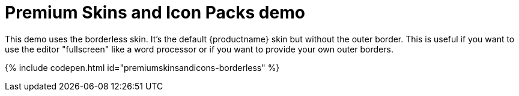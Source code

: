 = Premium Skins and Icon Packs demo
:description: Borderless Demo
:keywords: skin skins icon icons borderless customize theme
:title_nav: Borderless Demo

This demo uses the borderless skin. It's the default {productname} skin but without the outer border. This is useful if you want to use the editor "fullscreen" like a word processor or if you want to provide your own outer borders.

{% include codepen.html id="premiumskinsandicons-borderless" %}
